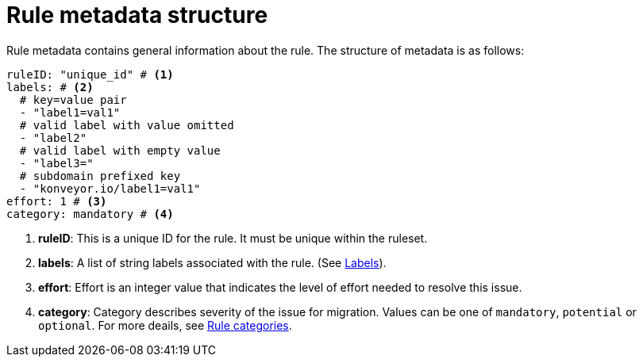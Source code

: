 // Module included in the following assemblies:
//
// * docs/rules-development-guide/master.adoc

:_mod-docs-content-type: CONCEPT

[id="yaml-rule-metadata-structure_{context}"]
= Rule metadata structure

Rule metadata contains general information about the rule. The structure of metadata is as follows:

[source,yaml]
----
ruleID: "unique_id" # <1>
labels: # <2>
  # key=value pair
  - "label1=val1"
  # valid label with value omitted
  - "label2"
  # valid label with empty value
  - "label3="
  # subdomain prefixed key
  - "konveyor.io/label1=val1"
effort: 1 # <3>
category: mandatory # <4>
----

<1> *ruleID*: This is a unique ID for the rule. It must be unique within the ruleset.
<2> *labels*: A list of string labels associated with the rule. (See xref:yaml-rule-labels_{context}[Labels]).
<3> *effort*: Effort is an integer value that indicates the level of effort needed to resolve this issue.
<4> *category*: Category describes severity of the issue for migration. Values can be one of `mandatory`, `potential` or `optional`. For more deails, see xref:yaml-rule-categories_{context}[Rule categories].
